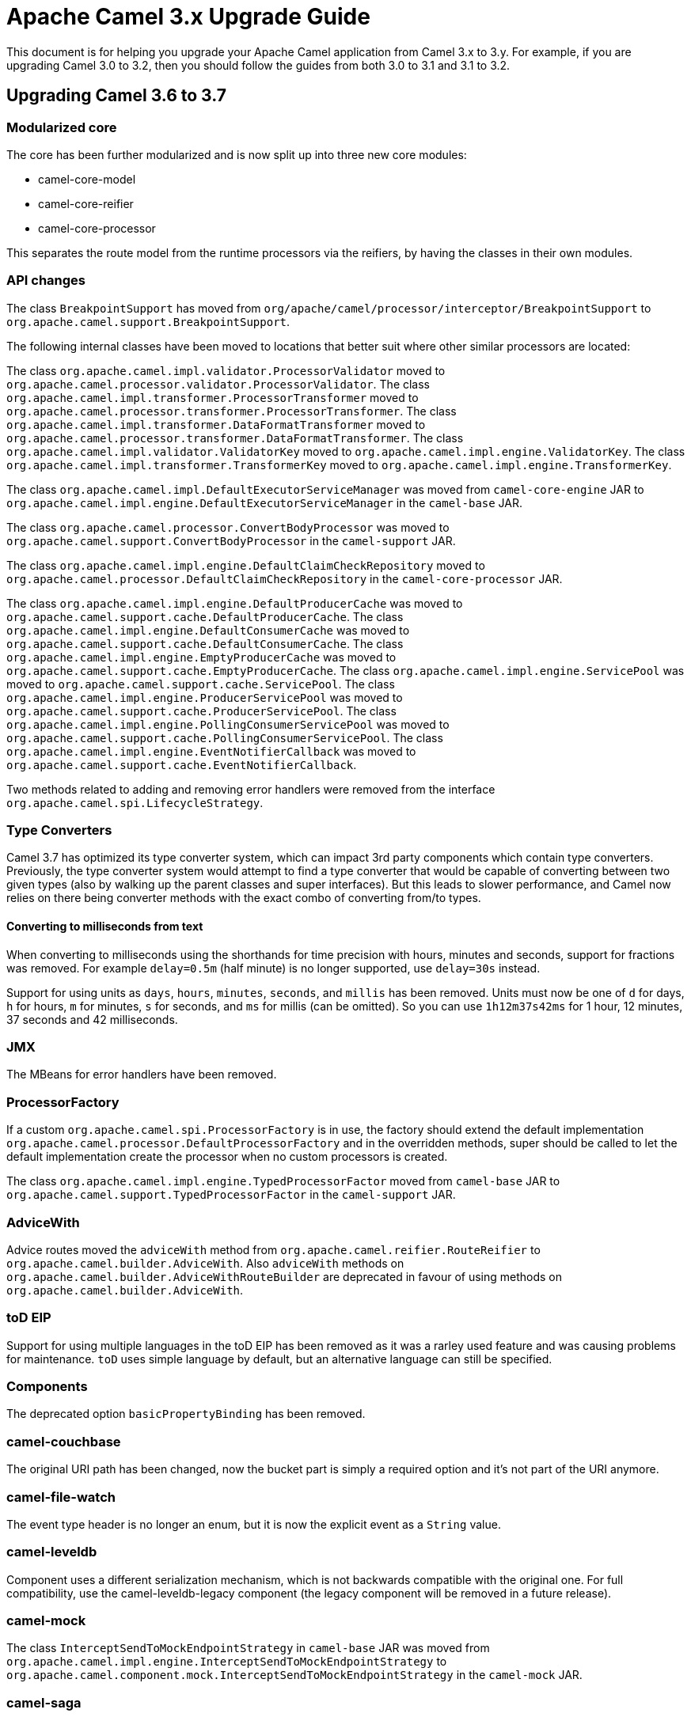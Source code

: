 = Apache Camel 3.x Upgrade Guide

This document is for helping you upgrade your Apache Camel application
from Camel 3.x to 3.y. For example, if you are upgrading Camel 3.0 to 3.2, then you should follow the guides
from both 3.0 to 3.1 and 3.1 to 3.2.

== Upgrading Camel 3.6 to 3.7

=== Modularized core

The core has been further modularized and is now split up into three new core modules:

- camel-core-model
- camel-core-reifier
- camel-core-processor

This separates the route model from the runtime processors via the reifiers, by having the classes in their own modules.

=== API changes

The class `BreakpointSupport` has moved from `org/apache/camel/processor/interceptor/BreakpointSupport` to `org.apache.camel.support.BreakpointSupport`.

The following internal classes have been moved to locations that better suit where other similar processors are located:

The class `org.apache.camel.impl.validator.ProcessorValidator` moved to `org.apache.camel.processor.validator.ProcessorValidator`.
The class `org.apache.camel.impl.transformer.ProcessorTransformer` moved to `org.apache.camel.processor.transformer.ProcessorTransformer`.
The class `org.apache.camel.impl.transformer.DataFormatTransformer` moved to `org.apache.camel.processor.transformer.DataFormatTransformer`.
The class `org.apache.camel.impl.validator.ValidatorKey` moved to `org.apache.camel.impl.engine.ValidatorKey`.
The class `org.apache.camel.impl.transformer.TransformerKey` moved to `org.apache.camel.impl.engine.TransformerKey`.

The class `org.apache.camel.impl.DefaultExecutorServiceManager` was moved from `camel-core-engine` JAR to
`org.apache.camel.impl.engine.DefaultExecutorServiceManager` in the `camel-base` JAR.

The class `org.apache.camel.processor.ConvertBodyProcessor` was moved
to `org.apache.camel.support.ConvertBodyProcessor` in the `camel-support` JAR.

The class `org.apache.camel.impl.engine.DefaultClaimCheckRepository` moved
to `org.apache.camel.processor.DefaultClaimCheckRepository` in the `camel-core-processor` JAR.

The class `org.apache.camel.impl.engine.DefaultProducerCache` was moved to `org.apache.camel.support.cache.DefaultProducerCache`.
The class `org.apache.camel.impl.engine.DefaultConsumerCache` was moved to `org.apache.camel.support.cache.DefaultConsumerCache`.
The class `org.apache.camel.impl.engine.EmptyProducerCache` was moved to `org.apache.camel.support.cache.EmptyProducerCache`.
The class `org.apache.camel.impl.engine.ServicePool` was moved to `org.apache.camel.support.cache.ServicePool`.
The class `org.apache.camel.impl.engine.ProducerServicePool` was moved to `org.apache.camel.support.cache.ProducerServicePool`.
The class `org.apache.camel.impl.engine.PollingConsumerServicePool` was moved to `org.apache.camel.support.cache.PollingConsumerServicePool`.
The class `org.apache.camel.impl.engine.EventNotifierCallback` was moved to `org.apache.camel.support.cache.EventNotifierCallback`.

Two methods related to adding and removing error handlers were removed from the interface `org.apache.camel.spi.LifecycleStrategy`.

=== Type Converters

Camel 3.7 has optimized its type converter system, which can impact 3rd party components which contain type converters.
Previously, the type converter system would attempt to find a type converter that would be capable of
converting between two given types (also by walking up the parent classes and super interfaces).
But this leads to slower performance, and Camel now relies on there being converter methods with the exact combo
of converting from/to types.

==== Converting to milliseconds from text

When converting to milliseconds using the shorthands for time precision with hours, minutes and seconds, support
for fractions was removed. For example `delay=0.5m` (half minute) is no longer supported, use `delay=30s` instead.

Support for using units as `days`, `hours`, `minutes`, `seconds`, and `millis` has been removed.
Units must now be one of `d` for days, `h` for hours, `m` for minutes, `s` for seconds, and `ms` for millis (can be omitted).
So you can use `1h12m37s42ms` for 1 hour, 12 minutes, 37 seconds and 42 milliseconds.

=== JMX

The MBeans for error handlers have been removed.

=== ProcessorFactory

If a custom `org.apache.camel.spi.ProcessorFactory` is in use, the factory should extend the default implementation
`org.apache.camel.processor.DefaultProcessorFactory` and in the overridden methods, super should be called to let
the default implementation create the processor when no custom processors is created.

The class `org.apache.camel.impl.engine.TypedProcessorFactor` moved from `camel-base` JAR
to `org.apache.camel.support.TypedProcessorFactor` in the `camel-support` JAR.

=== AdviceWith

Advice routes moved the `adviceWith` method from `org.apache.camel.reifier.RouteReifier` to `org.apache.camel.builder.AdviceWith`.
Also `adviceWith` methods on `org.apache.camel.builder.AdviceWithRouteBuilder` are deprecated in favour
of using methods on `org.apache.camel.builder.AdviceWith`.

=== toD EIP

Support for using multiple languages in the toD EIP has been removed as it was a rarley used feature and was causing
problems for maintenance. `toD` uses simple language by default, but an alternative language can still be specified.

=== Components

The deprecated option `basicPropertyBinding` has been removed.

=== camel-couchbase

The original URI path has been changed, now the bucket part is simply a required option and it's not part of the URI anymore.

=== camel-file-watch

The event type header is no longer an enum, but it is now the explicit event as a `String` value.

=== camel-leveldb

Component uses a different serialization mechanism, which is not backwards compatible with the original one.
For full compatibility, use the camel-leveldb-legacy component (the legacy component will be removed in a future release).

=== camel-mock

The class `InterceptSendToMockEndpointStrategy` in `camel-base` JAR was moved from `org.apache.camel.impl.engine.InterceptSendToMockEndpointStrategy`
to `org.apache.camel.component.mock.InterceptSendToMockEndpointStrategy` in the `camel-mock` JAR.

=== camel-saga

The class `org.apache.camel.impl.saga.InMemorySagaService` was moved to `org.apache.camel.saga.InMemorySagaService`.
The class `org.apache.camel.impl.saga.InMemorySagaCoordinator` was moved to `org.apache.camel.saga.InMemorySagaCoordinator`.

=== camel-management

The `listTypeConverters` operation on `ManagedTypeConverterRegistryMBean` has been removed.

=== camel-kafka

We changed some option's naming because they were a bit misleading:

- From kafkaHeaderDeserializer to headerDeserializer
- From kafkaHeaderSerializer to headerSerializer
- From keySerializerClass to keySerializer
- From serializerClass to valueSerializer

For more information, have a look at CAMEL-15770

=== camel-git

The Camel Git Commit consumer has been changed a bit.

For each exchange now in the body, you'll get the commit full message as a String and the Commit Object like before.

Other information has been stored in headers declared in GitConstants class:

* `GIT_COMMIT_ID` - "CamelGitCommitId" - The commit Id
* `GIT_COMMIT_AUTHOR_NAME` - "CamelGitAuthorName" - The commit Author name
* `GIT_COMMIT_COMMITTER_NAME` - "CamelGitCommiterName" - The commit committer name
* `GIT_COMMIT_TIME` - "CamelGitCommitTime" - The commit time

The Camel Git Branch consumer has been changed a bit.

For each exchange now in the body, you'll get the branch ref name and not the full ref like before.

Other information has been stored in headers declared in `GitConstants` class:

* `GIT_BRANCH_LEAF` - "CamelGitBranchLeaf" - Leaf
* `GIT_BRANCH_OBJECT_ID` - "CamelGitBranchObjectId" - Object Id

The Camel Git Tag consumer has been changed a bit.

For each exchange now in the body, you'll get the tag ref name and not the full ref like before.

Other information has been stored in headers declared in GitConstants class:

* `GIT_TAG_LEAF` - "CamelGitTagLeaf" - Leaf
* `GIT_TAG_OBJECT_ID` - "CamelGitTagObjectId" - Object Id

=== camel-github

Login using username and password is no longer supported by GitHub and these options have been removed
(https://developer.github.com/changes/2020-02-14-deprecating-password-auth/).

Login must be done using the `oauthToken` option.

=== Camel-AWS2-S3 Autowire support

The camel-aws2-s3 component now has support for autowiring the `amazonS3Client` option with a `S3Client` instance coming from the registry.
In this context, it wasn't making sense to maintain the `autodiscoverClient` option, which has been removed.

=== Camel-AWS2-S3 UseIamCredentials

The option useIamCredentials has been renamed to `useDefaultCredentialsProvider`, since we changed to a `DefaultCredentialsProvider` approach.

=== Camel-AWS2-Cloudwatch Autowire support

The camel-aws2-cw component now has support for autowiring the `amazonCwClient` option with a CloudWatchClient instance coming from the registry.
In this context, it wasn't making sense to maintain the `autodiscoverClient` option, which has been removed.

=== Camel-AWS2-DDB Autowire support

The camel-aws2-ddb component now has support for autowiring the `amazonDDBClient` option with a DynamoDbClient instance coming from the registry.
In this context, it wasn't making sense to maintain the `autodiscoverClient` option, which has been removed.

The camel-aws2-ddbstreams component now has support for autowiring the `amazonDynamoDbStreamsClient` option with a DynamoDbStreamsClient instance coming from the registry.
In this context, it wasn't making sense to maintain the `autodiscoverClient` option, which has been removed.

=== Camel-AWS2-EC2 Autowire support

The camel-aws2-ec2 component now has support for autowiring the `amazonEc2Client` option with an Ec2Client instance coming from the registry.
In this context, it wasn't making sense to maintain the `autodiscoverClient` option, which has been removed.

=== Camel-AWS2-ECS Autowire support

The camel-aws2-ecs component now has support for autowiring the `ecsClient` option with an EcsClient instance coming from the registry.
In this context, it wasn't making sense to maintain the `autodiscoverClient` option, which has been removed.

=== Camel-AWS2-EKS Autowire support

The camel-aws2-eks component now has support for autowiring the `eksClient` option with an EksClient instance coming from the registry.
In this context, it wasn't making sense to maintain the `autodiscoverClient` option, which has been removed.

=== Camel-AWS2-Eventbridge Autowire support

The camel-aws2-eventbridge component now has support for autowiring the `eventBridgeClient` option with an EventBridgeClient instance coming from the registry.
In this context, it wasn't making sense to maintain the `autodiscoverClient` option, which has been removed.

=== Camel-AWS2-IAM Autowire support

The camel-aws2-iam component now has support for autowiring the `iamClient` option with an IamClient instance coming from the registry.
In this context, it wasn't making sense to maintain the `autodiscoverClient` option, which has been removed.

=== Camel-AWS2-Kinesis Autowire support

The camel-aws2-kinesis component now has support for autowiring the `amazonKinesisClient` option with a KinesisClient instance coming from the registry.
In this context, it wasn't making sense to maintain the `autodiscoverClient` option, which has been removed.

The camel-aws2-kinesis-firehose component now has support for autowiring the `amazonKinesisFirehoseClient` option with a FirehoseClient instance coming from the registry.
In this context, it wasn't making sense to maintain the `autodiscoverClient` option, which has been removed.

=== Camel-AWS2-KMS Autowire support

The camel-aws2-kms component now has support for autowiring the `awsLambdaClient` option with a LambdaClient instance coming from the registry.
In this context, it wasn't making sense to maintain the `autodiscoverClient` option, which has been removed.

=== Camel-AWS2-Lambda Autowire support

The camel-aws2-kms component now has support for autowiring the `kmsClient` option with a KmsClient instance coming from the registry.
In this context, it wasn't making sense to maintain the `autodiscoverClient` option, which has been removed.

=== Camel-AWS2-MQ Autowire support

The camel-aws2-mq component now has support for autowiring the `amazonMqClient` option with a MqClient instance coming from the registry.
In this context, it wasn't making sense to maintain the `autodiscoverClient` option, which has been removed.

=== Camel-AWS2-MSK Autowire support

The camel-aws2-msk component now has support for autowiring the `mskClient` option with a KafkaClient instance coming from the registry.
In this context, it wasn't making sense to maintain the `autodiscoverClient` option, which has been removed.

=== Camel-AWS2-SES Autowire support

The camel-aws2-ses component now has support for autowiring the `amazonSESClient` option with a SesClient instance coming from the registry.
In this context, it wasn't making sense to maintain the `autodiscoverClient` option, which has been removed.

=== Camel-AWS2-SNS Autowire support

The camel-aws2-sns component now has support for autowiring the `amazonSNSClient` option with a SnsClient instance coming from the registry.
In this context, it wasn't making sense to maintain the `autodiscoverClient` option, which has been removed.

=== Camel-AWS2-SNS UseIamCredentials

The option useIamCredentials has been renamed to `useDefaultCredentialsProvider`, since we changed to a DefaultCredentialsProvider approach.

=== Camel-AWS2-SQS Autowire support

The camel-aws2-sqs component now has support for autowiring the 1 `amazonSQSClient` option with a SqsClient instance coming from the registry.
In this context, it wasn't making sense to maintain the `autodiscoverClient` option, which has been removed.

=== Camel-AWS2-SQS UseIamCredentials

The option useIamCredentials has been renamed to `useDefaultCredentialsProvider`, since we changed to a `DefaultCredentialsProvider` approach.

=== Camel-AWS2-STS Autowire support

The camel-aws2-sts component now has support for autowiring the `stsClient` option with a StsClient instance coming from the registry.
In this context, it wasn't making sense to maintain the `autodiscoverClient` option, which has been removed.

=== Camel-AWS2-Translate Autowire support

The camel-aws2-translate component now has support for autowiring the `translateClient` option with a TranslateClient instance coming from the registry.
In this context, it wasn't making sense to maintain the `autodiscoverClient` option, which has been removed.

=== Camel-AWS2-Athena Autowire support

The camel-aws2-athena component now has support for autowiring the `amazonAthenaClient` option with an AthenaClient instance coming from the registry.
In this context, it wasn't making sense to maintain the `autodiscoverClient` option, which has been removed.

=== camel-salesforce

The default API version for camel-salesforce has been updated to 50.0. Older versions are still 
supported and can be set via the `apiVersion` component option. 

The `packages` option must be set if using the XML `format` option. This change is a result of 
adopting XStream's Security Framework.

CAMEL-15890 fixed a bug in which values for External Ids that contained spaces would have spaces converted to "{plus}". This has been fixed. 
However, any such values that now have the plus sign in salesforce will no longer match as Camel will now preserve the space. Therefore
you may need to have a transformation that explicitly converts spaces to "{plus}" if you need to preserve the old behavior.

=== camel-google-bigquery

The camel-google-bigquery component was updated to use the latest version of `google-cloud-bigquery`. Some features of `GoogleBigQueryConnectionFactory` are no longer supported.

It is no longer possible to provide the service account private key as a String parameter to `GoogleBigQueryConnectionFactory`. Instead, you should use `setCredentialsFileLocation` to 
discover the private key from your credential's file. Or use the fallback mechanism for discovering credentials by setting the `GOOGLE_APPLICATION_CREDENTIALS` environment variable. Refer to the
component documentation for more information. 
